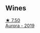 
** Wines

#+begin_export html
<div class="flex-container">
  <a class="flex-item flex-item-left" href="/wines/7255156f-7c94-489d-99c3-8ad58578a1df.html">
    <img class="flex-bottle" src="/images/72/55156f-7c94-489d-99c3-8ad58578a1df/2023-09-08-10-35-54-6F0D6232-C08B-47F3-A863-46B70C204FF4-1-105-c@512.webp"></img>
    <section class="h">★ 7.50</section>
    <section class="h text-bolder">Aurora - 2019</section>
  </a>

</div>
#+end_export
